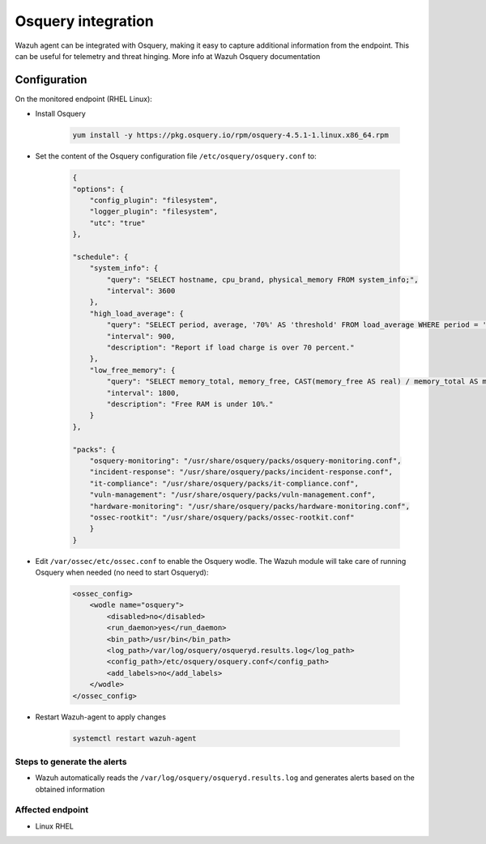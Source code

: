 .. _poc_integrate_osquery:

Osquery integration
===================

Wazuh agent can be integrated with Osquery, making it easy to capture additional information from the endpoint. This can be useful for telemetry and threat hinging. More info at Wazuh Osquery documentation

Configuration
-------------

On the monitored endpoint (RHEL Linux):

- Install Osquery

    .. code-block:: console

        yum install -y https://pkg.osquery.io/rpm/osquery-4.5.1-1.linux.x86_64.rpm

- Set the content of the Osquery configuration file ``/etc/osquery/osquery.conf`` to:

    .. code-block:: XML

        {
        "options": {
            "config_plugin": "filesystem",
            "logger_plugin": "filesystem",
            "utc": "true"
        },

        "schedule": {
            "system_info": {
                "query": "SELECT hostname, cpu_brand, physical_memory FROM system_info;",
                "interval": 3600
            },
            "high_load_average": {
                "query": "SELECT period, average, '70%' AS 'threshold' FROM load_average WHERE period = '15m' AND average > '0.7';",
                "interval": 900,
                "description": "Report if load charge is over 70 percent."
            },
            "low_free_memory": {
                "query": "SELECT memory_total, memory_free, CAST(memory_free AS real) / memory_total AS memory_free_perc, '10%' AS threshold FROM memory_info WHERE memory_free_perc < 0.1;",
                "interval": 1800,
                "description": "Free RAM is under 10%."
            }
        },

        "packs": {
            "osquery-monitoring": "/usr/share/osquery/packs/osquery-monitoring.conf",
            "incident-response": "/usr/share/osquery/packs/incident-response.conf",
            "it-compliance": "/usr/share/osquery/packs/it-compliance.conf",
            "vuln-management": "/usr/share/osquery/packs/vuln-management.conf",
            "hardware-monitoring": "/usr/share/osquery/packs/hardware-monitoring.conf",
            "ossec-rootkit": "/usr/share/osquery/packs/ossec-rootkit.conf"
            }
        }

- Edit ``/var/ossec/etc/ossec.conf`` to enable the Osquery wodle. The Wazuh module will take care of running Osquery when needed (no need to start Osqueryd):
  
    .. code-block:: XML

        <ossec_config>
            <wodle name="osquery">
                <disabled>no</disabled>
                <run_daemon>yes</run_daemon>
                <bin_path>/usr/bin</bin_path>
                <log_path>/var/log/osquery/osqueryd.results.log</log_path>
                <config_path>/etc/osquery/osquery.conf</config_path>
                <add_labels>no</add_labels>
            </wodle>
        </ossec_config>

- Restart Wazuh-agent to apply changes
  
    .. code-block:: console 

        systemctl restart wazuh-agent

Steps to generate the alerts
^^^^^^^^^^^^^^^^^^^^^^^^^^^^

- Wazuh automatically reads the ``/var/log/osquery/osqueryd.results.log`` and generates alerts based on the obtained information

Affected endpoint
^^^^^^^^^^^^^^^^^
- Linux RHEL
